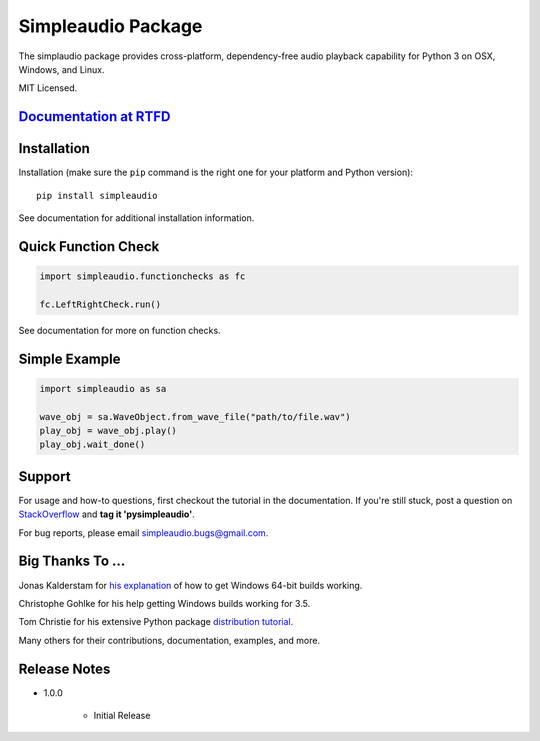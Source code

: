 Simpleaudio Package
===================

The simplaudio package provides cross-platform, dependency-free audio playback
capability for Python 3 on OSX, Windows, and Linux.

MIT Licensed.

`Documentation at RTFD <http://simpleaudio.readthedocs.org/>`_
--------------------------------------------------------------

Installation
------------

Installation (make sure the ``pip`` command is the right one for
your platform and Python version)::

   pip install simpleaudio

See documentation for additional installation information.

Quick Function Check
--------------------

.. code-block:: python

   import simpleaudio.functionchecks as fc

   fc.LeftRightCheck.run()

See documentation for more on function checks.

Simple Example
--------------

.. code-block:: python

   import simpleaudio as sa

   wave_obj = sa.WaveObject.from_wave_file("path/to/file.wav")
   play_obj = wave_obj.play()
   play_obj.wait_done()

Support
-------

For usage and how-to questions, first checkout the tutorial in the
documentation. If you're still stuck, post a question on
`StackOverflow <http://stackoverflow.com/>`_
and **tag it 'pysimpleaudio'**.

For bug reports, please email simpleaudio.bugs@gmail.com.

Big Thanks To ...
-----------------

Jonas Kalderstam for
`his explanation <http://cowboyprogrammer.org/building-python-wheels-for-windows/>`_
of how to get Windows 64-bit builds working.

Christophe Gohlke for his help getting Windows builds working for 3.5.

Tom Christie for his extensive Python package
`distribution tutorial <https://tom-christie.github.io/articles/pypi/>`_.

Many others for their contributions, documentation, examples, and more.

Release Notes
-------------

* 1.0.0

   * Initial Release





